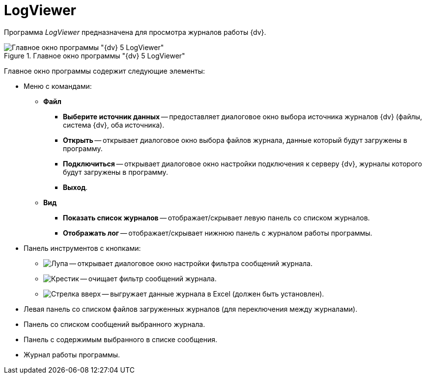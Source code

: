 = LogViewer

Программа _LogViewer_ предназначена для просмотра журналов работы {dv}.

.Главное окно программы "{dv} 5 LogViewer"
image::user:logviewer.png[Главное окно программы "{dv} 5 LogViewer"]

Главное окно программы содержит следующие элементы:

* Меню с командами:
** *Файл*
*** *Выберите источник данных* -- предоставляет диалоговое окно выбора источника журналов {dv} (файлы, система {dv}, оба источника).
*** *Открыть* -- открывает диалоговое окно выбора файлов журнала, данные который будут загружены в программу.
*** *Подключиться* -- открывает диалоговое окно настройки подключения к серверу {dv}, журналы которого будут загружены в программу.
*** *Выход*.
** *Вид*
*** *Показать список журналов* -- отображает/скрывает левую панель со списком журналов.
*** *Отображать лог* -- отображает/скрывает нижнюю панель с журналом работы программы.
* Панель инструментов с кнопками:
** image:user:buttons/magn-glass.png[Лупа] -- открывает диалоговое окно настройки фильтра сообщений журнала.
** image:user:buttons/x-red-circle.png[Крестик] -- очищает фильтр сообщений журнала.
** image:user:buttons/arrow-up.png[Стрелка вверх] -- выгружает данные журнала в Excel (должен быть установлен).
* Левая панель со списком файлов загруженных журналов (для переключения между журналами).
* Панель со списком сообщений выбранного журнала.
* Панель с содержимым выбранного в списке сообщения.
* Журнал работы программы.
